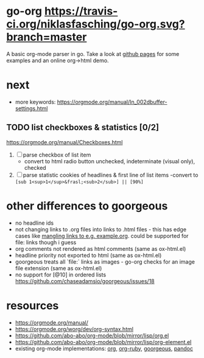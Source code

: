 * go-org [[https://travis-ci.org/niklasfasching/go-org.svg?branch=master]]
A basic org-mode parser in go.
Take a look at [[https://niklasfasching.github.io/go-org/][github pages]] for some examples and an online org->html demo.
* next
- more keywords: https://orgmode.org/manual/In_002dbuffer-settings.html
** TODO list checkboxes & statistics [0/2]
https://orgmode.org/manual/Checkboxes.html
1. [ ] parse checkbox of list item
   - convert to html radio button unchecked, indeterminate (visual only), checked
2. [ ] parse statistic cookies of headlines & first line of list items
   -convert to =[sub 1<sup>1</sup>&frasl;<sub>2</sub>] || [90%]=

* other differences to goorgeous
- no headline ids
- not changing links to .org files into links to .html files - this has edge cases like [[https://github.com/chaseadamsio/goorgeous/issues/56][mangling links to e.g. example.org]].
  could be supported for file: links though i guess
- org comments not rendered as html comments (same as ox-html.el)
- headline priority not exported to html (same as ox-html.el)
- goorgeous treats all `file:` links as images - go-org checks for an image file extension (same as ox-html.el)
- no support for [@10] in ordered lists https://github.com/chaseadamsio/goorgeous/issues/18
* resources
- https://orgmode.org/manual/
- https://orgmode.org/worg/dev/org-syntax.html
- https://github.com/abo-abo/org-mode/blob/mirror/lisp/org.el
- https://github.com/abo-abo/org-mode/blob/mirror/lisp/org-element.el
- existing org-mode implementations: [[https://github.com/emacsmirror/org][org]], [[https://github.com/bdewey/org-ruby/blob/master/spec/html_examples][org-ruby]], [[https://github.com/chaseadamsio/goorgeous/][goorgeous]], [[https://github.com/jgm/pandoc/][pandoc]]
